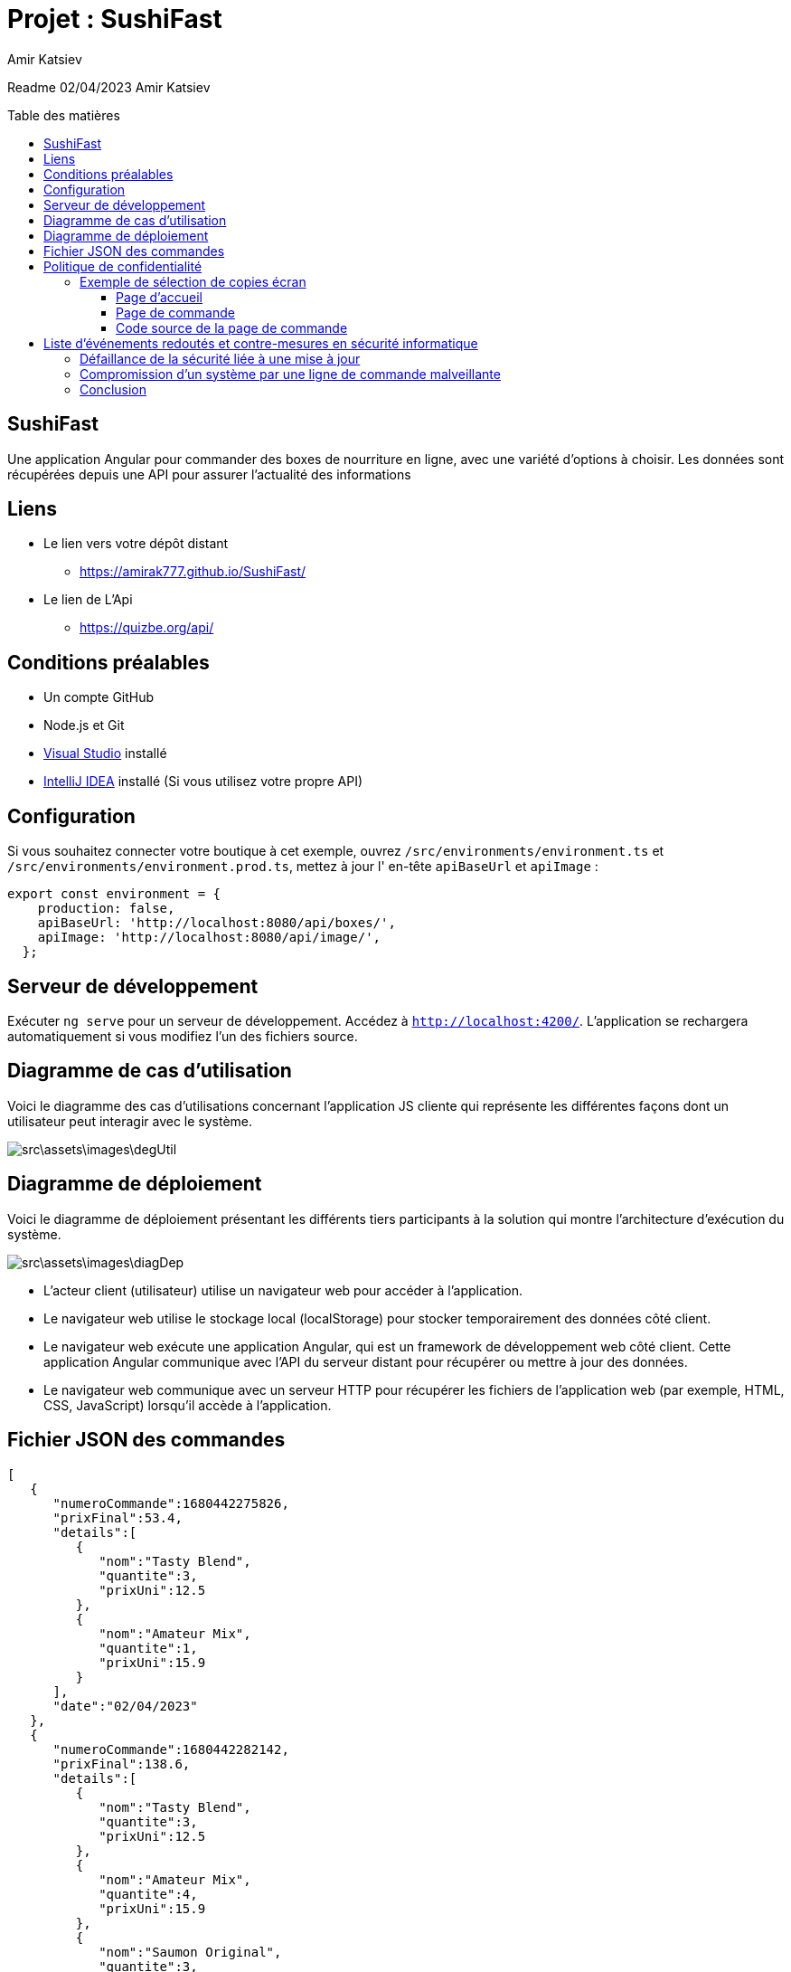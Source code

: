 = Projet : SushiFast
:author:  Amir Katsiev
:docdate: 02-04-2023
:asciidoctor-version:1.1
:description: App de vente de Box Sushi
:icons: font
:listing-caption: Listing
:toc-title: Table des matières
:toc-placement: preamble
:toc: left
:toclevels: 4

Readme 02/04/2023 Amir Katsiev

== SushiFast

Une application Angular pour commander des boxes de nourriture en ligne, avec une variété d'options à choisir.
Les données sont récupérées depuis une API pour assurer l'actualité des informations

== Liens

* Le lien vers votre dépôt distant
** https://amirak777.github.io/SushiFast/

* Le lien de L'Api
** https://quizbe.org/api/

== Conditions préalables

* Un compte GitHub

* Node.js et Git

* https://code.visualstudio.com/[Visual Studio] installé

* https://www.jetbrains.com/fr-fr/idea/[IntelliJ IDEA] installé (Si vous utilisez votre propre API)

== Configuration

Si vous souhaitez connecter votre boutique à cet exemple, ouvrez `+/src/environments/environment.ts+` et `+/src/environments/environment.prod.ts+`, mettez à jour l' en-tête `+apiBaseUrl+` et `+apiImage+` :

[source,TypeScript]
----
export const environment = {
    production: false,
    apiBaseUrl: 'http://localhost:8080/api/boxes/',
    apiImage: 'http://localhost:8080/api/image/',
  };
----

== Serveur de développement

Exécuter `ng serve` pour un serveur de développement.
Accédez à `http://localhost:4200/`.
L'application se rechargera automatiquement si vous modifiez l'un des fichiers source.

== Diagramme de cas d’utilisation

Voici le diagramme des cas d’utilisations concernant l’application JS cliente qui représente les différentes façons dont un utilisateur peut interagir avec le système.


image::src\assets\images\degUtil.png[]


<<<<

== Diagramme de déploiement

Voici le diagramme de déploiement présentant les différents tiers participants à la solution qui montre l'architecture d'exécution du système.

image::src\assets\images\diagDep.png[]



* L'acteur client (utilisateur) utilise un navigateur web pour accéder à l'application.
* Le navigateur web utilise le stockage local (localStorage) pour stocker temporairement des données côté client.
* Le navigateur web exécute une application Angular, qui est un framework de développement web côté client.
Cette application Angular communique avec l'API du serveur distant pour récupérer ou mettre à jour des données.
* Le navigateur web communique avec un serveur HTTP pour récupérer les fichiers de l'application web (par exemple, HTML, CSS, JavaScript) lorsqu'il accède à l'application.

== Fichier JSON des commandes

[source,JSON]
----

[
   {
      "numeroCommande":1680442275826,
      "prixFinal":53.4,
      "details":[
         {
            "nom":"Tasty Blend",
            "quantite":3,
            "prixUni":12.5
         },
         {
            "nom":"Amateur Mix",
            "quantite":1,
            "prixUni":15.9
         }
      ],
      "date":"02/04/2023"
   },
   {
      "numeroCommande":1680442282142,
      "prixFinal":138.6,
      "details":[
         {
            "nom":"Tasty Blend",
            "quantite":3,
            "prixUni":12.5
         },
         {
            "nom":"Amateur Mix",
            "quantite":4,
            "prixUni":15.9
         },
         {
            "nom":"Saumon Original",
            "quantite":3,
            "prixUni":12.5
         }
      ],
      "date":"02/04/2023"
   }
]

----

* Voici la structure de la commande en fichier JSON.
** Chaque commande compose :


*** Un numero pour identifier la commande.
*** Le prix total et le details des boxes commandées.
*** Details des boxes commandées.
*** Une date de la commande.

= Politique de confidentialité

[discrete]
Cette politique de confidentialité décrit la manière dont nous collectons, utilisons et protégeons les informations personnelles que vous nous fournissez lorsque vous commandez des boxes de sushi en ligne.

[discrete]
## Collecte d'informations personnelles

[discrete]
Nous collectons les informations personnelles suivantes lorsque vous passez une commande : votre nom, votre adresse, votre numéro de téléphone, votre adresse e-mail, les détails de votre commande (articles commandés, quantités, options de personnalisation, prix et instructions spéciales), les informations de paiement (numéro de carte de crédit et date d'expiration), les informations de livraison (adresse de livraison et instructions spéciales), ainsi que des données de navigation et de comportement sur notre site.

[discrete]
## Utilisation des informations personnelles

[discrete]
Nous utilisons les informations personnelles que nous collectons uniquement pour traiter votre commande, répondre à vos demandes et améliorer nos services.
Nous ne partageons pas ces informations avec des tiers à des fins commerciales.

[discrete]
## Protection des informations personnelles

[discrete]
Nous prenons des mesures pour protéger les informations personnelles que vous nous fournissez contre tout accès non autorisé ou toute utilisation abusive.

[discrete]
## Contact

[discrete]
Si vous avez des questions ou des préoccupations concernant cette politique de confidentialité, veuillez nous contacter à l'adresse suivante : [votre adresse e-mail].

== Exemple de sélection de copies écran

[discrete]
Ci-dessous, vous trouverez une sélection de copies écran de notre application de commande de boxes de sushi en ligne, ainsi que des commentaires expliquant la relation entre le code source et l'UI.

=== Page d'accueil

image::src\assets\images\acceuil.png[]

[discrete]
La page d'accueil affiche une liste de nos boxes de sushi les plus populaires.
Cette liste est générée dynamiquement à partir d'une requête API qui récupère les données de nos boxes de sushi depuis notre base de données.


[source,js]
----
  ngOnInit() {
    this.lookUpService.getBoxes().subscribe((boxes: Box[]) => { <1>
      this.boxes = boxes;
      console.log(boxes) <2>
      this.lookUpService.send_data.next(this.panierBox) <3>
    });
    this.route.queryParams.subscribe(params => { <4>
      this.message = params['message'];
    });

  }
----

<1> Appel à la méthode getBoxes() du service lookUpService, avec une fonction callback prenant en paramètre un tableau d'objets de type Box
<2> Affichage du contenu du tableau boxes dans la console du navigateur
<3> Envoi d'une donnée (this.panierBox) via un observable send_data du service lookUpService
<4> Souscription à un observable sur les paramètres de l'URL de la page, afin de récupérer la valeur de message s'il est présent

=== Page de commande

image::src\assets\images\panier.png[]

[discrete]
La page de commande permet à l'utilisateur de sélectionner les boxes de sushi qu'il souhaite commander, ainsi que de personnaliser certains aspects de sa commande (comme la quantité, les options de personnalisation et les instructions spéciales).
Les données de la commande sont stockées dans la mémoire locale du navigateur à l'aide de la bibliothèque Angular LocalStorage.

=== Code source de la page de commande

[source,js]
----
 ngOnInit() {
    const dates = new Date()<1>
    if (this.boxPanier) {
      this.produits = this.boxPanier.map((box: any) => ({ <2>
        nom: box.nom,
        prix: box.prix,
        qte: box.qte,
        prixTotal: box.prix * box.qte
      }));


      const numeroCommande = new Date().getTime();  <3>
      this.commande = {  <4>
        numeroCommande,
        prixFinal: this.total(),
        details: this.produits.map((article: any) => ({
          nom: article.nom,
          quantite: article.qte,
          prixUni: article.prix
        })),
        date: new Date().toLocaleDateString()
      };

 commander(){

    // Enregistrer la commande dans le stockage local
    let commandes: any[] = []; <5>

    if (localStorage.getItem('commandes')) { <6>
      commandes = JSON.parse(localStorage.getItem('commandes') as string);
    }

    commandes.push(this.commande);  <7>
    localStorage.setItem('commandes', JSON.stringify(commandes));


  }
}

----

<1> Crée une nouvelle instance de la classe Date.
<2> Map la propriété boxPanier pour créer un objet produits qui contient les détails des articles commandés.
<3> Génère un numéro de commande unique en utilisant la méthode getTime() de l'objet Date.
<4> Crée un objet commande qui contient les détails de la commande, y compris le numéro de commande, le prix total, les détails des articles commandés et la date de la commande.
<5>  On déclare une variable 'commandes' comme un tableau vide pour stocker les commandes.
<6>  On vérifie si le stockage local contient déjà des commandes en utilisant la méthode 'getItem' de l'objet 'localStorage'. Si oui, on les récupère dans la variable 'commandes'.
<7>  On utilise la méthode 'JSON.parse' pour convertir les données de chaîne de caractères stockées dans le stockage local.

[discrete]
Le code source de la page de commande utilise la bibliothèque Angular HttpClient pour récupérer les données des commandes depuis notre API.
Lorsque l'utilisateur passe une commande, les données de la commande sont ajoutées à la mémoire locale du navigateur à l'aide de la méthode setItem de l'objet localStorage.
Enfin, une alerte de confirmation est affichée et l'utilisateur est redirigé vers la page d'accueil.


= Liste d'événements redoutés et contre-mesures en sécurité informatique

==== Défaillance de la sécurité liée à une mise à jour

Description: Les mises à jour logicielles sont importantes pour maintenir la sécurité d'un système informatique en corrigeant les vulnérabilités et en introduisant de nouvelles fonctionnalités. Cependant, une mise à jour mal appliquée peut entraîner une défaillance de la sécurité du système et rendre ce dernier vulnérable aux attaques.

* Test rigoureux avant la mise à jour :

** Avant de déployer une mise à jour, il est essentiel de la tester rigoureusement dans un environnement de test pour s'assurer qu'elle fonctionne correctement et ne provoque pas de problèmes de sécurité. Cela permet d'identifier les éventuelles incompatibilités ou erreurs de configuration qui pourraient mettre en danger la sécurité du système.
* Réduction de la surface d'attaque  :

** En réduisant la surface d'attaque, en limitant le nombre de points d'entrée possibles pour un attaquant, on peut minimiser les risques liés à une mise à jour mal appliquée. Cela peut être réalisé en mettant en œuvre des mécanismes de contrôle d'accès, en appliquant le principe du moindre privilège, en configurant correctement les pare-feu et en limitant les ports ouverts.

==== Compromission d'un système par une ligne de commande malveillante

Une interface en ligne de commande est une interface homme-machine dans laquelle la communication entre l'utilisateur et l'ordinateur s'effectue en mode texte. Si un utilisateur malveillant parvient à compromettre un système en utilisant une ligne de commande malveillante, il peut prendre le contrôle de l'ensemble du système. Pour se prémunir contre cette menace, il est possible de mettre en place les contre-mesures suivantes :

* Principe de moindre privilège :
** en limitant les permissions accordées aux éléments et acteurs du système, il est possible de limiter les conséquences d'une compromission. En effet, un attaquant ne pourra pas altérer ou détruire des données s'il n'a pas les permissions nécessaires pour le faire.

* Réduction de la surface d'attaque :
** en réduisant le nombre d'éléments distincts du SI et en éliminant les vulnérabilités exploitables, il est possible de limiter les risques d'attaques. En réduisant la surface d'attaque, il devient plus difficile pour un attaquant de compromettre un système en utilisant une ligne de commande malveillante.

== Conclusion

En conclusion, l'application SushiFast est un exemple de l'utilisation de données provenant d'une API pour construire dynamiquement une interface utilisateur. En utilisant des requêtes HTTP pour récupérer les données du menu des boxes, l'application est en mesure de présenter les choix de menu à l'utilisateur en temps réel. De plus, en sauvegardant les commandes dans le stockage local du navigateur.